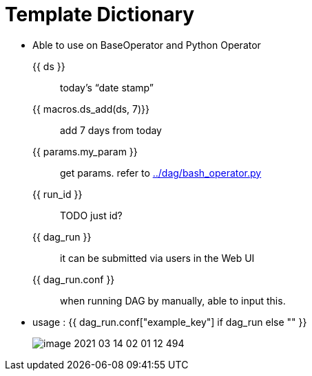= Template Dictionary
:imagesdir: ./img

* Able to use on BaseOperator and Python Operator

{{ ds }} :: today’s “date stamp”
{{ macros.ds_add(ds, 7)}} :: add 7 days from today
{{ params.my_param }} :: get params. refer to link:../dag/bash_operator.py[]
{{ run_id }} :: TODO just id?
{{ dag_run }} :: it can be submitted via users in the Web UI
{{ dag_run.conf }} :: when running DAG by manually, able to input this.
* usage : {{ dag_run.conf["example_key"] if dag_run else "" }}
+
image::image-2021-03-14-02-01-12-494.png[]

